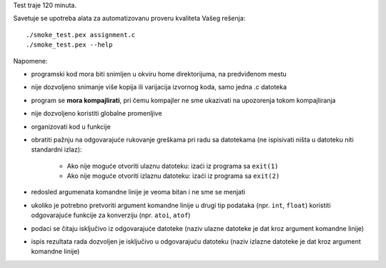 Test traje 120 minuta.

Savetuje se upotreba alata za automatizovanu proveru kvaliteta Vašeg rešenja::

    ./smoke_test.pex assignment.c
    ./smoke_test.pex --help

Napomene:

- programski kod mora biti snimljen u okviru home direktorijuma, na predviđenom mestu
- nije dozvoljeno snimanje više kopija ili varijacija izvornog koda, samo jedna .c datoteka
- program se **mora kompajlirati**, pri čemu kompajler ne sme ukazivati na upozorenja tokom kompajliranja
- nije dozvoljeno koristiti globalne promenljive
- organizovati kod u funkcije
- obratiti pažnju na odgovarajuće rukovanje greškama pri radu sa datotekama (ne ispisivati ništa u datoteku niti standardni izlaz):

    - Ako nije moguće otvoriti ulaznu datoteku: izaći iz programa sa ``exit(1)``
    - Ako nije moguće otvoriti izlaznu datoteku: izaći iz programa sa ``exit(2)``

- redosled argumenata komandne linije je veoma bitan i ne sme se menjati
- ukoliko je potrebno pretvoriti argument komandne linije u drugi tip podataka (npr. ``int``, ``float``) koristiti odgovarajuće funkcije za konverziju (npr. ``atoi``, ``atof``)
- podaci se čitaju isključivo iz odgovarajuće datoteke (naziv ulazne datoteke je dat kroz argument komandne linije)
- ispis rezultata rada dozvoljen je isključivo u odgovarajuću datoteku (naziv izlazne datoteke je dat kroz argument komandne linije)
